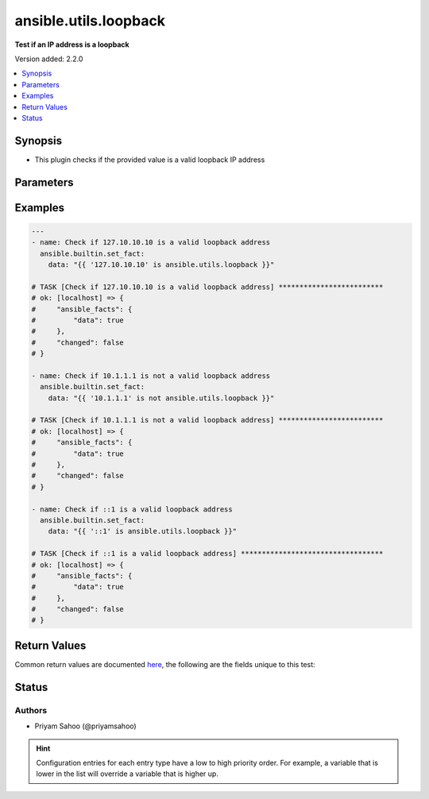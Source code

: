 .. _ansible.utils.loopback_test:


**********************
ansible.utils.loopback
**********************

**Test if an IP address is a loopback**


Version added: 2.2.0

.. contents::
   :local:
   :depth: 1


Synopsis
--------
- This plugin checks if the provided value is a valid loopback IP address




Parameters
----------

.. raw:: html

    <table  border=0 cellpadding=0 class="documentation-table">
        <tr>
            <th colspan="1">Parameter</th>
            <th>Choices/<font color="blue">Defaults</font></th>
                <th>Configuration</th>
            <th width="100%">Comments</th>
        </tr>
            <tr>
                <td colspan="1">
                    <div class="ansibleOptionAnchor" id="parameter-"></div>
                    <b>ip</b>
                    <a class="ansibleOptionLink" href="#parameter-" title="Permalink to this option"></a>
                    <div style="font-size: small">
                        <span style="color: purple">string</span>
                         / <span style="color: red">required</span>
                    </div>
                </td>
                <td>
                </td>
                    <td>
                    </td>
                <td>
                        <div>A string that represents the value against which the test is going to be performed</div>
                        <div>For example: <code>127.0.0.1</code> or <code>2002::c0a8:6301:1</code></div>
                </td>
            </tr>
    </table>
    <br/>




Examples
--------

.. code-block:: yaml

    ---
    - name: Check if 127.10.10.10 is a valid loopback address
      ansible.builtin.set_fact:
        data: "{{ '127.10.10.10' is ansible.utils.loopback }}"

    # TASK [Check if 127.10.10.10 is a valid loopback address] *************************
    # ok: [localhost] => {
    #     "ansible_facts": {
    #         "data": true
    #     },
    #     "changed": false
    # }

    - name: Check if 10.1.1.1 is not a valid loopback address
      ansible.builtin.set_fact:
        data: "{{ '10.1.1.1' is not ansible.utils.loopback }}"

    # TASK [Check if 10.1.1.1 is not a valid loopback address] *************************
    # ok: [localhost] => {
    #     "ansible_facts": {
    #         "data": true
    #     },
    #     "changed": false
    # }

    - name: Check if ::1 is a valid loopback address
      ansible.builtin.set_fact:
        data: "{{ '::1' is ansible.utils.loopback }}"

    # TASK [Check if ::1 is a valid loopback address] **********************************
    # ok: [localhost] => {
    #     "ansible_facts": {
    #         "data": true
    #     },
    #     "changed": false
    # }



Return Values
-------------
Common return values are documented `here <https://docs.ansible.com/ansible/latest/reference_appendices/common_return_values.html#common-return-values>`_, the following are the fields unique to this test:

.. raw:: html

    <table border=0 cellpadding=0 class="documentation-table">
        <tr>
            <th colspan="1">Key</th>
            <th>Returned</th>
            <th width="100%">Description</th>
        </tr>
            <tr>
                <td colspan="1">
                    <div class="ansibleOptionAnchor" id="return-"></div>
                    <b>data</b>
                    <a class="ansibleOptionLink" href="#return-" title="Permalink to this return value"></a>
                    <div style="font-size: small">
                      <span style="color: purple">-</span>
                    </div>
                </td>
                <td></td>
                <td>
                            <div>If jinja test satisfies plugin expression <code>true</code></div>
                            <div>If jinja test does not satisfy plugin expression <code>false</code></div>
                    <br/>
                </td>
            </tr>
    </table>
    <br/><br/>


Status
------


Authors
~~~~~~~

- Priyam Sahoo (@priyamsahoo)


.. hint::
    Configuration entries for each entry type have a low to high priority order. For example, a variable that is lower in the list will override a variable that is higher up.
